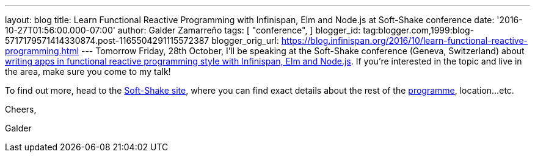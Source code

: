 ---
layout: blog
title: Learn Functional Reactive Programming with Infinispan, Elm and Node.js at Soft-Shake
  conference
date: '2016-10-27T01:56:00.000-07:00'
author: Galder Zamarreño
tags: [ "conference",
]
blogger_id: tag:blogger.com,1999:blog-5717179571414330874.post-1165504291115572387
blogger_orig_url: https://blog.infinispan.org/2016/10/learn-functional-reactive-programming.html
---
Tomorrow Friday, 28th October, I'll be speaking at the Soft-Shake
conference (Geneva, Switzerland) about
http://www.kora.li/admin.html#/index/p?u=galderz&s=galderz&c=softshake&e=Donkey_Kong[writing
apps in functional reactive programming style with Infinispan, Elm and
Node.js]. If you're interested in the topic and live in the area, make
sure you come to my talk!



To find out more, head to the
http://soft-shake.ch/2016/fr/index.html#intro[Soft-Shake site], where
you can find exact details about the rest of the
http://www.kora.li/admin.html#/index/program?c=softshake[programme],
location...etc.



Cheers,

Galder
